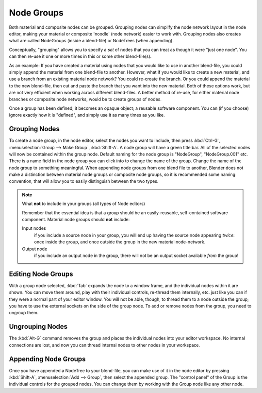 
***********
Node Groups
***********

Both material and composite nodes can be grouped. Grouping nodes can simplify the node network layout in the node
editor, making your material or composite 'noodle' (node network) easier to work with. Grouping nodes also creates
what are called NodeGroups (inside a blend-file) or NodeTrees (when appending).

Conceptually, "grouping" allows you to specify a *set* of nodes that you can treat as though it were "just one node".
You can then re-use it one or more times in this or some other blend-file(s).

As an example:  If you have created a material using nodes that you would like to use in another blend-file, you
could simply append the material from one blend-file to another. However, what if you would like to create a
new material, and use a branch from an existing material node network? You could re-create the branch. Or you could
append the material to the new blend-file, then cut and paste the branch that you want into the new material. Both
of these options work, but are not very efficient when working across different blend-files. A better method of
re-use, for either material node branches or composite node networks, would be to create groups of nodes.

Once a group has been defined, it becomes an opaque object; a reusable software component. You can (if you choose)
ignore exactly how it is "defined", and simply use it as many times as you like.


Grouping Nodes
==============

To create a node group, in the node editor, select the nodes you want to include, then 
press :kbd:`Ctrl-G`, :menuselection:`Group --> Make Group`, :kbd:`Shift-A`. 
A node group will have a green title bar. All of the selected nodes will now be contained within the group node. 
Default naming for the node group is "NodeGroup", "NodeGroup.001" etc. 
There is a name field in the node group you can click into to change the name of the group. 
Change the name of the node group to something meaningful. 
When appending node groups from one blend file to another, 
Blender does not make a distinction between material node groups or composite node groups, 
so it is recommended some naming convention, that will allow you to easily distinguish between the two types.

.. note::

   What **not** to include in your groups (all types of Node editors)

   Remember that the essential idea is that a group should be an easily-reusable,
   self-contained software component. Material node groups should **not** include:

   Input nodes
       if you include a source node in your group,
       you will end up having the source node appearing *twice*: once inside the group,
       and once outside the group in the new material node-network.

   Output node
        if you include an output node in the group, there will not be an output socket available *from* the group!


Editing Node Groups
===================

With a group node selected, :kbd:`Tab` expands the node to a window frame, and the individual nodes within
it are shown. You can move them around, play with their individual controls, re-thread them internally, etc.
just like you can if they were a normal part of your editor window. You will not be able, though, to thread them to a
node outside the group; you have to use the external sockets on the side of the group node. To add or
remove nodes from the group, you need to ungroup them.


Ungrouping Nodes
================

The :kbd:`Alt-G` command removes the group and places the individual nodes into your editor workspace. No internal
connections are lost, and now you can thread internal nodes to other nodes in your workspace.


Appending Node Groups
=====================

Once you have appended a NodeTree to your blend-file, you can make use of it in the node editor by 
pressing :kbd:`Shift-A`, :menuselection:`Add --> Group`, then select the appended group.
The "control panel" of the Group is the individual controls for the grouped nodes.
You can change them by working with the Group node like any other node.
